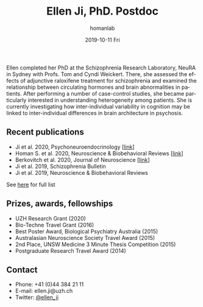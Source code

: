 #+TITLE:       Ellen Ji, PhD. Postdoc
#+AUTHOR:      homanlab
#+EMAIL:       homanlab.zuerich@gmail.com
#+DATE:        2019-10-11 Fri
#+URI:         /people/%y/%m/%d/ellen-ji-phd
#+KEYWORDS:    lab, ellen, contact, cv
#+TAGS:        lab, ellen, contact, cv
#+LANGUAGE:    en
#+OPTIONS:     H:3 num:nil toc:nil \n:nil ::t |:t ^:nil -:nil f:t *:t <:t
#+DESCRIPTION: Postdoc
#+AVATAR:      https://homanlab.github.io/media/img/ji.png

#+ATTR_HTML: :width 200px
[[https://homanlab.github.io/media/img/ji.png]]

Ellen completed her PhD at the Schizophrenia Research Laboratory, NeuRA 
in Sydney with Profs. Tom and Cyndi Weickert. There, she assessed the 
effects of adjunctive raloxifene treatment for schizophrenia and 
examined the relationship between circulating hormones and brain 
abnormalities in patients. After performing a number of case-control 
studies, she became particularly interested in understanding 
heterogeneity among patients. She is currently investigating how 
inter-individual variability in cognition may be linked to 
inter-individual differences in brain architecture in psychosis.


** Recent publications
- Ji et al. 2020, Psychoneuroendocrinology [[[https://doi.org/10.1016/j.psyneuen.2020.104916][link]]]
- Homan S. et al. 2020, Neuroscience & Biobehavioral Reviews [[[https://doi.org/10.1101/2020.05.02.20088831][link]]]
- Berkovitch et al. 2020, Journal of Neuroscience [[[https://doi.org/10.1523/JNEUROSCI.0945-20.2020][link]]]
- Ji et al. 2019, Schizophrenia Bulletin  
- Ji et al. 2019, Neuroscience & Biobehavioral Reviews 
See [[https://www.ncbi.nlm.nih.gov/pubmed/?term=ji+e][here]] for full list

** Prizes, awards, fellowships
- UZH Research Grant (2020)
- Bio-Techne Travel Grant (2016)
- Best Poster Award, Biological Psychiatry Australia (2015)
- Australasian Neuroscience Society Travel Award (2015)
- 2nd Place, UNSW Medicine 3 Minute Thesis Competition (2015)
- Postgraduate Research Travel Award (2014)

** Contact
#+ATTR_HTML: :target _blank
- Phone: +41 (0)44 384 21 11
- E-mail: ellen.ji@uzh.ch
- Twitter: [[https://twitter.com/ellen_ji][@ellen_ji]]
